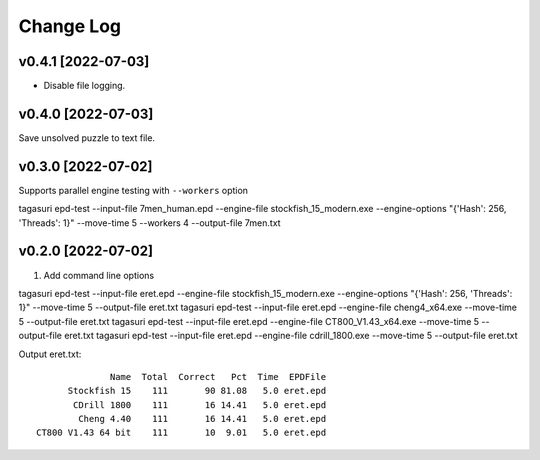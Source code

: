 Change Log
==========


v0.4.1 [2022-07-03]
^^^^^^^^^^^^^^^^^^^

* Disable file logging.


v0.4.0 [2022-07-03]
^^^^^^^^^^^^^^^^^^^

Save unsolved puzzle to text file.


v0.3.0 [2022-07-02]
^^^^^^^^^^^^^^^^^^^

Supports parallel engine testing with ``--workers`` option

tagasuri epd-test --input-file 7men_human.epd --engine-file stockfish_15_modern.exe --engine-options "{'Hash': 256, 'Threads': 1}" --move-time 5 --workers 4 --output-file 7men.txt


v0.2.0 [2022-07-02]
^^^^^^^^^^^^^^^^^^^

1. Add command line options

tagasuri epd-test --input-file eret.epd --engine-file stockfish_15_modern.exe --engine-options "{'Hash': 256, 'Threads': 1}" --move-time 5 --output-file eret.txt
tagasuri epd-test --input-file eret.epd --engine-file cheng4_x64.exe --move-time 5 --output-file eret.txt
tagasuri epd-test --input-file eret.epd --engine-file CT800_V1.43_x64.exe --move-time 5 --output-file eret.txt
tagasuri epd-test --input-file eret.epd --engine-file cdrill_1800.exe --move-time 5 --output-file eret.txt

Output eret.txt::

                 Name  Total  Correct   Pct  Time  EPDFile
         Stockfish 15    111       90 81.08   5.0 eret.epd
          CDrill 1800    111       16 14.41   5.0 eret.epd
           Cheng 4.40    111       16 14.41   5.0 eret.epd
   CT800 V1.43 64 bit    111       10  9.01   5.0 eret.epd
